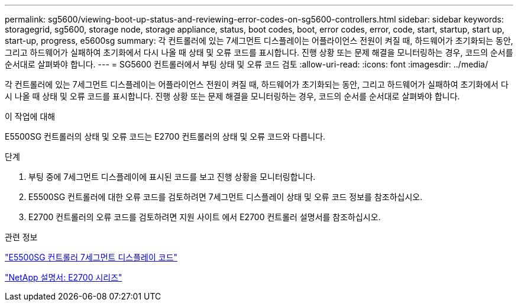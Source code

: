 ---
permalink: sg5600/viewing-boot-up-status-and-reviewing-error-codes-on-sg5600-controllers.html 
sidebar: sidebar 
keywords: storagegrid, sg5600, storage node, storage appliance, status, boot codes, boot, error codes, error, code, start, startup, start up, start-up, progress, e5600sg 
summary: 각 컨트롤러에 있는 7세그먼트 디스플레이는 어플라이언스 전원이 켜질 때, 하드웨어가 초기화되는 동안, 그리고 하드웨어가 실패하여 초기화에서 다시 나올 때 상태 및 오류 코드를 표시합니다. 진행 상황 또는 문제 해결을 모니터링하는 경우, 코드의 순서를 순서대로 살펴봐야 합니다. 
---
= SG5600 컨트롤러에서 부팅 상태 및 오류 코드 검토
:allow-uri-read: 
:icons: font
:imagesdir: ../media/


[role="lead"]
각 컨트롤러에 있는 7세그먼트 디스플레이는 어플라이언스 전원이 켜질 때, 하드웨어가 초기화되는 동안, 그리고 하드웨어가 실패하여 초기화에서 다시 나올 때 상태 및 오류 코드를 표시합니다. 진행 상황 또는 문제 해결을 모니터링하는 경우, 코드의 순서를 순서대로 살펴봐야 합니다.

.이 작업에 대해
E5500SG 컨트롤러의 상태 및 오류 코드는 E2700 컨트롤러의 상태 및 오류 코드와 다릅니다.

.단계
. 부팅 중에 7세그먼트 디스플레이에 표시된 코드를 보고 진행 상황을 모니터링합니다.
. E5500SG 컨트롤러에 대한 오류 코드를 검토하려면 7세그먼트 디스플레이 상태 및 오류 코드 정보를 참조하십시오.
. E2700 컨트롤러의 오류 코드를 검토하려면 지원 사이트 에서 E2700 컨트롤러 설명서를 참조하십시오.


.관련 정보
link:e5600sg-controller-seven-segment-display-codes.html["E5500SG 컨트롤러 7세그먼트 디스플레이 코드"]

http://mysupport.netapp.com/documentation/productlibrary/index.html?productID=61765["NetApp 설명서: E2700 시리즈"^]
